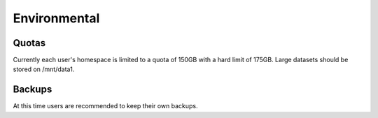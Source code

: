 Environmental
=====

Quotas
------------

Currently each user's homespace is limited to a quota of 150GB with a hard limit of 175GB. Large datasets should be stored on /mnt/data1. 

Backups
------------
At this time users are recommended to keep their own backups.

